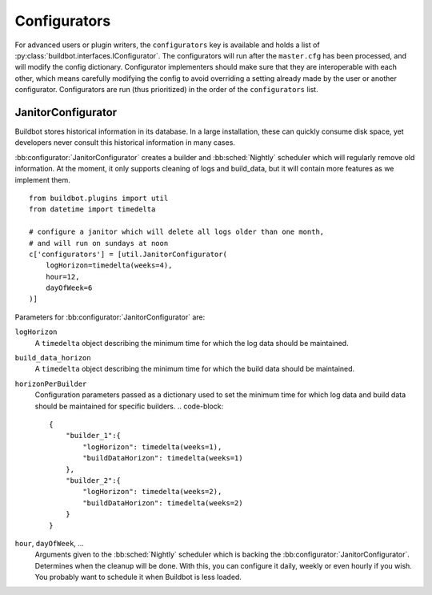 .. bb:cfg:: configurators

Configurators
-------------

For advanced users or plugin writers, the ``configurators`` key is available and holds a list of :py:class:`buildbot.interfaces.IConfigurator`.
The configurators will run after the ``master.cfg`` has been processed, and will modify the config dictionary.
Configurator implementers should make sure that they are interoperable with each other, which means carefully modifying the config to avoid overriding a setting already made by the user or another configurator.
Configurators are run (thus prioritized) in the order of the ``configurators`` list.

.. bb:configurator:: JanitorConfigurator

JanitorConfigurator
~~~~~~~~~~~~~~~~~~~

Buildbot stores historical information in its database.
In a large installation, these can quickly consume disk space, yet developers never consult this historical information in many cases.

:bb:configurator:`JanitorConfigurator` creates a builder and :bb:sched:`Nightly` scheduler which will regularly remove old information.
At the moment, it only supports cleaning of logs and build_data, but it will contain more features as we implement them.

::

    from buildbot.plugins import util
    from datetime import timedelta

    # configure a janitor which will delete all logs older than one month,
    # and will run on sundays at noon
    c['configurators'] = [util.JanitorConfigurator(
        logHorizon=timedelta(weeks=4),
        hour=12,
        dayOfWeek=6
    )]


Parameters for :bb:configurator:`JanitorConfigurator` are:

``logHorizon``
    A ``timedelta`` object describing the minimum time for which the log data should be maintained.

``build_data_horizon``
    A ``timedelta`` object describing the minimum time for which the build data should be maintained.

``horizonPerBuilder``
    Configuration parameters passed as a dictionary used to set the minimum time for which log data and build data should be maintained for specific builders.
    .. code-block::
    
        {
            "builder_1":{
                "logHorizon": timedelta(weeks=1),
                "buildDataHorizon": timedelta(weeks=1)
            },
            "builder_2":{
                "logHorizon": timedelta(weeks=2),
                "buildDataHorizon": timedelta(weeks=2)
            }
        }

``hour``, ``dayOfWeek``, ...
    Arguments given to the :bb:sched:`Nightly` scheduler which is backing the :bb:configurator:`JanitorConfigurator`.
    Determines when the cleanup will be done.
    With this, you can configure it daily, weekly or even hourly if you wish.
    You probably want to schedule it when Buildbot is less loaded.
